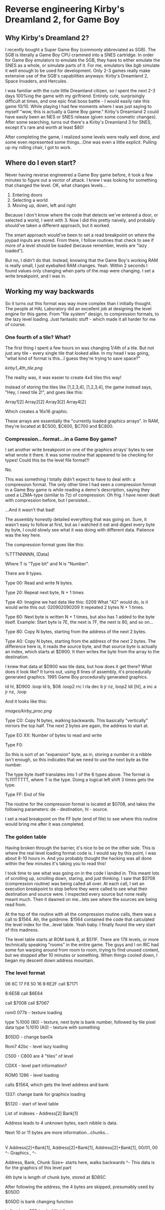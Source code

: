 * Reverse engineering Kirby's Dreamland 2, for Game Boy

** Why Kirby's Dreamland 2?
I recently bought a Super Game Boy (commonly abbreviated as SGB). The SGB is literally a Game Boy CPU crammed into a SNES cartridge. In order for Game Boy emulators to emulate the SGB, they have to either emulate the SNES as a whole, or simulate parts of it. For me, emulators like [[bgb.bircd.org][bgb]] simulate it well enough to be used for development. Only 2-3 games really make extensive use of the SGB's capabilities anyways: Kirby's Dreamland 2, Space Invaders, and Hercules.

I was familiar with the cute little Dreamland citizen, so I spent the next 2-3 days 100%ing the game with my girlfriend. Entirely cute, surprisingly difficult at times, and one epic final boss battle - I would easily rate this game 10/10. While playing I had few moments where I was just saying to myself "wow, this is actually a Game Boy game." Kirby's Dreamland 2 could have easily been an NES or SNES release (given some cosmetic changes). After some searching, turns out there's a Kirby's Dreamland 3 for SNES, except it's rare and worth at least $80!

After completing the game, I realized some levels were really well done, and some even represented some things...One was even a little explicit. Pulling up my rolling chair, I got to work.

** Where do I even start?
Never having reverse engineered a Game Boy game before, it took a few minutes to figure out a vector of attack. I knew I was looking for something that changed the level. OK, what changes levels...

1. Entering doors
2. Selecting a world
3. Moving up, down, left and right

Because I don't know where the code that detects we've entered a door, or selected a world, I went with 3. Now I did this pretty naively, and probably should've taken a different approach, but it worked. 

The smart approach would've been to set a read breakpoint on where the joypad inputs are stored. From there, I follow routines that check to see if more of a level should be loaded (because remember, levels are "lazy loaded").

But no, I didn't do that. Instead, knowing that the Game Boy's working RAM is really small, I just eyeballed RAM changes. Yeah. Within 2 seconds I found values only changing when parts of the map were changing. I set a write breakpoint, and I was in.

** Working my way backwards
So it turns out this format was way more complex than I initially thought. The people at HAL Laboratory did an excellent job at designing the level engine for this game. From "file system" design, to compression formats, to the lazy level loading. Just fantastic stuff - which made it all harder for me of course.

*** One fourth of a tile? What?
The first thing I spent a few hours on was changing 1/4th of a tile. But not just any tile - every single tile that looked alike. In my head I was going, "what kind of format is this...I guess they're trying to save space?"

[[kirby1_4th_tile.png]]

The reality was, it was easier to create 4x4 tiles this way!

Instead of storing the tiles like [1,2,3,4], [1,2,3,4], the game instead says, "Hey, I need tile 2!", and goes like this:

#+BEGIN_CENTER
Array1[2] Array2[2]
Array3[2] Array4[2]
#+END_CENTER

Which creates a 16x16 graphic.

These arrays are essentially the "currently loaded graphics arrays". In RAM, they're located at $C500, $C600, $C700 and $C800.

*** Compression...format...in a Game Boy game?
I set another write breakpoint on one of the graphics arrays' bytes to see what wrote it there. It was some routine that appeared to be checking for types! Could this be the level file format?!

No.

This was something I totally didn't expect to have to deal with: a compression format. The only other time I had seen a compression format in a Game Boy game is while reading a demo's description, saying they used a LZMA-type (similar to 7z) of compression. Oh frig. I have never dealt with compression before, but I persisted...

...And it wasn't that bad!

The assembly honestly detailed everything that was going on. Sure, it wasn't easy to follow at first, but as I watched it eat and digest every byte by byte, I could slowly see what it was doing with different data. Patience was the key here.

The compression format goes like this:

%TTTNNNNN, [Data]

Where T is "Type bit" and N is "Number".

There are 9 types.

Type 00:
Read and write N bytes.

Type 20:
Repeat next byte, N + 1 times

Type 40:
Imagine we had data like this: 0209
What "42" would do, is it would write this out: 020902090209
It repeated 2 bytes N + 1 times.

Type 60:
Next byte is written N + 1 times, but also has 1 added to the byte itself. Example: Start byte is 7E, the next is 7F, the next is 80, and so on...

Type 80:
Copy N bytes, starting from the address of the next 2 bytes.

Type A0:
Copy N bytes, starting from the address of the next 2 bytes. The difference here is, it reads the source byte, and that source byte is actually an index, which starts at $D900. It then writes the byte from the array to the destination.

I knew that data at $D900 was tile data, but how does it get there? What does it look like? It turns out, using 8 lines of assembly, it's procedurally generated graphics. 1995 Game Boy procedurally generated graphics.

ld hl, $D900
.loop
  ld b, $08
  .loop2
    rrc l
    rla
    dec b
  jr nz, loop2
  ldi [hl], a
  inc a
jr nz, .loop

And it looks like this:

[[images/kirby_proc.png]]

Type C0:
Copy N bytes, walking backwards. This basically "vertically" mirrors the top half. The next 2 bytes are again, the address to start at.

Type EO XX:
Number of bytes to read and write

Type F0:

So this is sort of an "expansion" byte, as in, storing a number in a nibble isn't enough, so this indicates that we need to use the next byte as the number.

The type byte itself translates into 1 of the 6 types above. The format is %111TTTTT, where T is the type. Doing a logical left shift 3 times gets the type.


Type FF:
End of file

The routine for the compression format is located at $0708, and takes the following parameters: de - destination, hl - source.

I set a read breakpoint on the FF byte (end of file) to see where this routine would bring me after it was completed.

*** The golden table
Having broken through the barrier, it's nice to be on the other side. This is where the real level loading format code is. I would say by this point, I was about 8-10 hours in. And you probably thought the hacking was all done within the few minutes it's taking you to read this!

I took time to see what was going on in the code I landed in. This meant lots of scrolling up, scrolling down, staring, and just thinking. I saw that $0708 (compression routine) was being called all over. At each call, I set an execution breakpoint to stop before they were called to see what their destination and source were. I inspected every source but none really meant much. Then it dawned on me...lets see where the sources are being read from.

At the top of the routine with all the compression routine calls, there was a call to $1564. Ah, the goldmine. $1564 contained the code that calculated the level index for the...level table. Yeah baby. I finally found the very start of this madness. 

The level table starts at ROM bank 8, at $511F. There are 178 levels, or more technically speaking "rooms" in the entire game. The guys and I on IRC had some fun warping around from room to room, trying to find unused content, but we stopped after 10 minutes or something. When things cooled down, I began my descent down address mountain.

*** The level format

06 6C 17
F8 50 16
8:6E2F call $7171

8:6E5B call $6E64

call $7008
call $7067

rom0 077b - texture loading

type %1000 (80) - texture, next byte is bank number, followed by tile pixel data
type %1010 (A0) - texture with something

$05DD - change ban0k

Rom7 42bc - level lazy loading

C500 - C800 are 4 "tiles" of level

CDXX - level part information?


ROM0 1286 - level loading

calls $1564, which gets the level address and bank


1337: change bank for graphics loading






$5120 - start of level table

List of indexes - Address[2] Bank[1]

Address leads to 4 unknown bytes, each nibble is data.

Next 10 or 11 bytes are more information...chunks...
|
V
Address[2]+Bank[1], Address[2]+Bank[1], Address[2]+Bank[1], 00/01, 00
^- Graphics       , ^- 


Address, Bank, Chunk Size<- starts here, walks backwards
^- This data is for the graphics of this level part





4th byte is length of chunk byte, stored at $DB5C

After following the address, the 4 bytes are skipped, presumably
used by $05DD

$05DD is bank changing function


Is first byte $FF (end of file) ? return

first byte of file AND %11100000 (E0)

first byte of file AND %00011111 (1F)

7:42B8

C3XX level part?

call $4318

level is stored in SRAM0

7:4350 - reading level tile

call $0496

0:086E: jr $087F

0:11DC - level

The bytes located there correspond to the XX below:

C5XX is top left
C6XX is top right
C7XX bottom left
C8XX bottom right

rom0 074b - level reading ... general file loading, actually, decompression
06bf - start of routine

